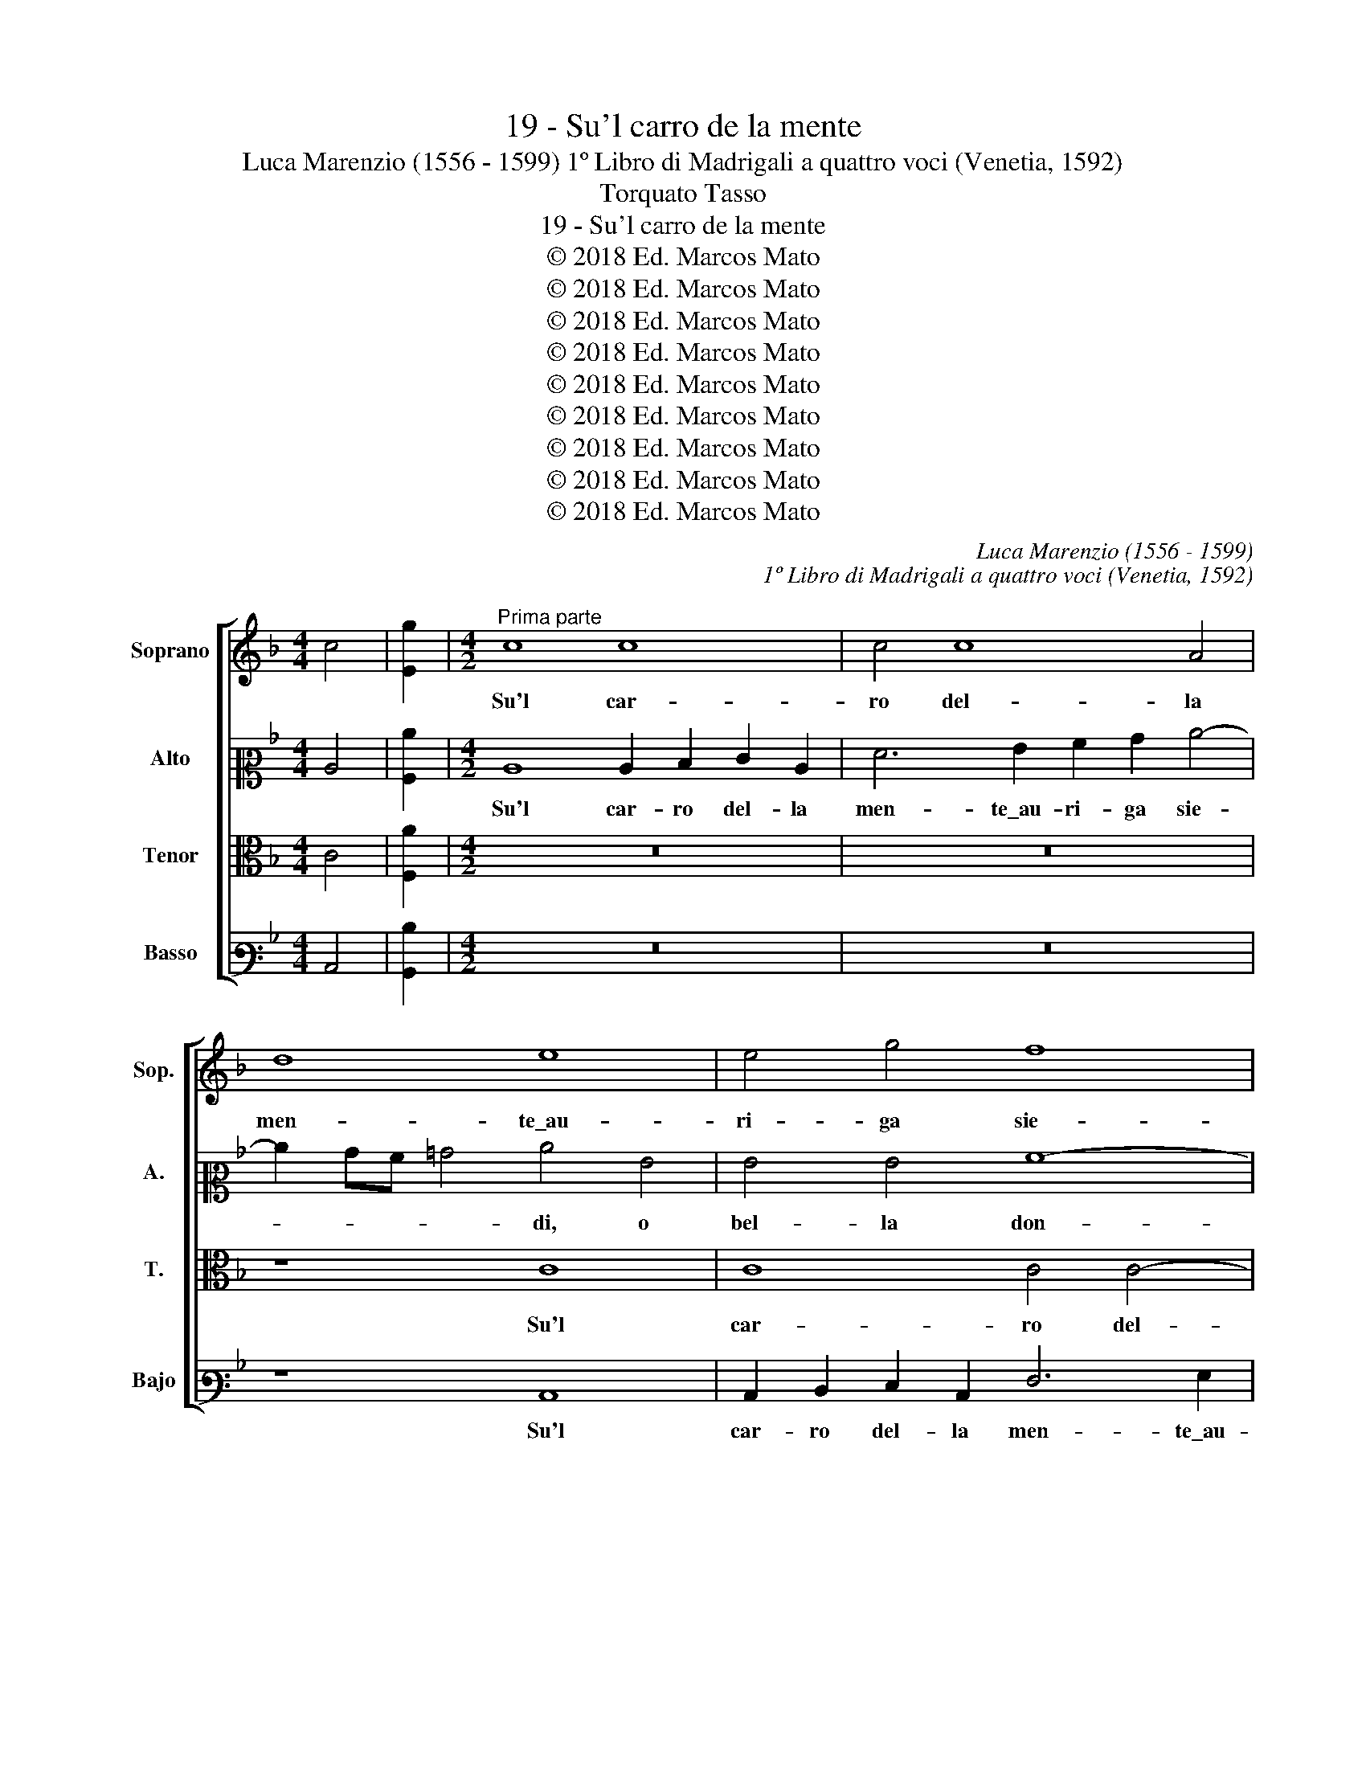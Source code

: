 X:1
T:19 - Su'l carro de la mente
T:Luca Marenzio (1556 - 1599) 1º Libro di Madrigali a quattro voci (Venetia, 1592)
T:Torquato Tasso
T:19 - Su'l carro de la mente
T:© 2018 Ed. Marcos Mato
T:© 2018 Ed. Marcos Mato
T:© 2018 Ed. Marcos Mato
T:© 2018 Ed. Marcos Mato
T:© 2018 Ed. Marcos Mato
T:© 2018 Ed. Marcos Mato
T:© 2018 Ed. Marcos Mato
T:© 2018 Ed. Marcos Mato
T:© 2018 Ed. Marcos Mato
C:Luca Marenzio (1556 - 1599)
C:1º Libro di Madrigali a quattro voci (Venetia, 1592)
Z:Torquato Tasso
Z:© 2018 Ed. Marcos Mato
%%score [ 1 2 3 4 ]
L:1/8
M:4/4
K:F
V:1 treble nm="Soprano" snm="Sop."
V:2 alto2 nm="Alto" snm="A."
V:3 alto transpose=-12 nm="Tenor" snm="T."
V:4 bass3 nm="Basso" snm="Bajo"
V:1
 c4 | [Eg]2 |[M:4/2]"^Prima parte" c8 c8 | c4 c8 A4 | d8 e8 | e4 g4 f8 | e8 z8 | c8 G4 E4 | %8
w: ||Su'l car-|ro del- la|men- te\_au-|ri- ga sie-|di,|o bel- la|
 A6 GF G8 | E8 z8 | z4 c4 g6 f2 | e4 d2 g4"^#" ^fe f4 | g2 GA Bc d4 ^c2 d4 | z8 z4 d4- | %14
w: don- * * *|na,|e prend' il|fre- no\_al- te- * * *|ro, al- * * * * te- ro,|on-|
 d2 d2 c4 B8 | A3 d c4 d3 B f4- | f4 e8 d4 | ^c2 c2 z2 d2 G2 A2 B2"^§" =c2 | d2 e2 f2 g2 a6 gf | %19
w: * de vi reg-|ga\_il des- trier, il des- trier|_ bian- co,\_e'l|ne- ro, e driz- zi lor ver|le ce- les- ti se- * *|
 e2 d2 cBAB c8 | c8 z4 c4 | z4 z2 c2 d3 d d4 | e3 d e3 f d3 c d4 | e4 c8 d3 c | B6 A2 B2 c2 d2 A2 | %25
w: |di. L'un|con ri- gi- da|man per- co- ti,\_e fie- * *|di se ri- bel-|lan- te tra- vi- ar dal|
 f4 e4 e4 d4 | ^c4 z2 d2 d4 G4 | G4 A4 B8- | B4 B4 A8 | G16 | z4 d4 ^c4 d4 | B4 A4 z8 | %32
w: ve- ro ca- mi-|no, e l'al- tro|con soa- ve|_ im- pe-|ro|d'am- bro- sia|pas- ci,|
 c2 d2 e2 f2 g8 | g8 z4 d4 | ^c4 d4 B4 A4 | z8 =c2 d2 e2 f2 | g8 c8- | c16 || %38
w: se gir drit- to\_il ve-|di, d'am-|bro- sia pas- ci,|se gir drit- to\_il|ve- di.|_|
"^Seconda parte" z8 c8 | A8 z4 f4 | e2 c2 d2 e2 f2 f2 e4 | d3 e f6 ed e4 | f16 | %43
w: Ve-|di, ch'e-|gli\_a- ma\_il suon de la cer- vi-|ce per- cos- * * *|sa,|
 z4 d4 c2 A2 B2 c2 | d2 d2 c4 B3 c d4 | c8 z4 A4 | =B4 ^c4 d4 A2 f2 | f4 f4 e8 | d8 z4 d4 | %49
w: ch'e- gli\_a- ma\_il suon de|la cer- vi- ce per- cos-|sa, e|le lu- sin- ghe, e|le lu- sin-|ghe, e|
 e4 ^f4 g4 d4 | z2 =B4 c2 c8 | A8 G4 z2 c2 | A2 d2 dcBA G2 c2 cBAG | F2 B2 BAGF E4 F4 | %54
w: le lu- sin- ghe,|e tra se|go- de, se|la tua va- * * * * ga man _ _ _|_ l'a- dor- * * * * na,|
 z2 c2 f3 e/d/ c8 | c8 G4 A4 | =B4 c4 d4 e4 | f4 d2 c2 d4 d4 | z2 G2 A2 B2 c8 | =B8 z8 | z16 | %61
w: e co- * * *|me, e, men-|tre por- ta\_al ciel|del tuo bel no- me|il ric- co\_in- car-|co,||
 z8 c8 | c4 c4 c4 c4 | d8 G2 g2 e2 f2 | gfed c2 e2 c2 d2 edcB | A12 z2 c2 | A2 B2 c2 d2 =B4 c4- | %67
w: e|di tua chia- ra|lo- de, si tien piu|d'E- * * * * to,\_e di Pi- roo, _ _ _|_ e|di Pi- roo fe- li- *|
 c2"^§" =BA B4 c8- | c16 | z8 z2 g2 e2 f2 | gfed c2 e2 c2 d2 edcB | A4 z2 c2 A2 B2 c2 d2 | %72
w: * * * * ce,|_|si tien piu|d'E- * * * * to,\_e di Pi- roo, _ _ _|_ e di Pi- roo fe-|
 =B4 c6 BA B4 | c16 |] %74
w: li- * * * *|ce.|
V:2
 C4 | [A,c]2 |[M:4/2] C8 C2 D2 E2 C2 | F6 G2 A2 B2 c4- | c2 BA =B4 c4 G4 | G4 G4 A8- | A8 G8- | %7
w: ||Su'l car- ro del- la|men- te\_au- ri- ga sie-|* * * * di, o|bel- la don-|* na,|
 G8 z8 | z4 F4 c6 B2 | A4 G2 c4"^§" =BA B4 | c2 C2 E2 C2 D2 G2 c4- | c2 =BA B4 c4 z2 A2 | %12
w: _|e pren- di\_il|fre- no\_al- te- * * *|ro, e prend' il fre- no\_al- te-|* * * * ro, e|
 _B6 A2 G4 F4 | E4 A4 z4 B4- | B2 B2 A4 G4 G4 | z2 F3 G A2 z2 B3 A =B2 | c12 _B4 | %17
w: pren- di\_il fren' al-|te- ro on-|* de vi reg- ga|il des- trier, il des- trier|bianc', e'l|
 A2 A2 z2 D2 E2 ^F2 G4 | z4 A8 A,2 B,2 | C2 D2 E2 F2 G2 A2 G4 | A8 z4 z2 A2 | %21
w: ne- ro, e driz- zi lor,|e driz- zi|lor ver le ce- les- ti se-|di. Con|
 =B3 B c2 A3 F _B3 A B2 | GG c3 =B c2 AA B3 A B2 | c4 A8 _B3 A | G6 E2 F2 G2 A2 c2- | %25
w: ri- gi- da man per- co- ti,\_e fie-|di, per- co- ti,\_e fie- di, per- co- ti,\_e fie-|di se ri- bel-|lan- te tra- vi- ar dal|
 c2 B4 A2 G2 A4 G2 | A4 z2 A2 =B4 c4 | C6 C2 _E8- | E4"^b" _E4 C8 | C4 =E4 D4 E4 | C4 D4 z4 A4 | %31
w: _ ve- ro ca- mi- *|no, e l'al- tro|con so- a-|* ve\_im- pe-|ro d'am- bro- sia|pas- ci, d'am-|
 G4 A8 F4 | E4 C2 D2 E2 F2 G4 | D4 z2 G2 ^F4 G4 | E4 D4 z4 D2 E2 | F2 G2 A6 B2 c4- | %36
w: bro- sia pas-|ci, se gir dritt' il ve-|di, d'am- bro- sia|pas- ci, se gir|drit- to\_il ve- * *|
 c4 =B4 z4 C2 D2 | E2 F2 G4 A8 || z16 | F8 D8 | z4 B4 A2 F2 G2 A2 | B2 B2 A4 G3 F G4 | C8 z4 A4 | %43
w: * di, se gir|drit- to\_il ve- di.||Ve- di,|ch'e gli\_a- ma\_il suon de|la cer- vi- ce Per- cos-|sa, ch'e-|
 G2 E2 F2 G2 A2 A2 G4 | F3 G A4 D2 G2 F3 G | A8 A3 B c4 | z16 | z4 F4 G4 A4 | D4 D2 F2 F4 F4 | %49
w: gli\_a- ma\_il suon de la cer- vi-|ce per- cos- sa, per- cos- *|* sa, _ _||e le lu-|sin- ghe, e le lu-|
 A8 G8 | z2 G4 G2 A8 | F8 E4 z2 E2 | F6 D2 E6 C2 | D2 G2 GFED C2 c2 c3 B/A/ | %54
w: sin- ghe,|e tra se|go- de, se|la tua va- ga|man l'a- dor- * * * * na,\_e co- * *|
 G2 AB c3 B/A/ G2 F2 G4 | A8 z2 E4 F2- | F2 G4 A4 =B4 c2- | c2 A2 =B2 c2 B4 B2 B2 | %58
w: |me, e, men-|* tre por- ta\_al ciel|_ del tuo bel no- me il|
 c2 CD EF G4"^#" ^FE F4 | G4 z2 D2 E8 | E8 E4 E4 | F8 G4 z4 | z2 A2 A4 A4 A4- | A4 =B4 c8 | G8 z8 | %65
w: ric- co _ in- * car- * * *|co, e di|tua chia- ra|lo- de,|e di tua chia-|* ra lo-|de,|
 z2 c2 A2 B2 cBAG F2 A2 | F2 G2 AGFE D2 G2 G4- | G2 FE D4 E8 | z2 A2 A4 A4 A4- | A4 =B4 c8 | %70
w: si tien piu d'E- * * * * to,\_e|di Pi- roo _ _ _ _ fe- li-|* * * * ce,|e di tua chia-|* ra lo-|
 G8 G4 E2 G2 | FGAB c2 A2 F2 G2 AGFE | D2 G2 G6 FE D4 | E16 |] %74
w: de, si tien piu|d'E- * * * * to,\_e di Pi- roo _ _ _|_ fe- li- * * *|ce.|
V:3
 C4 | [F,A]2 |[M:4/2] z16 | z16 | z8 C8 | C8 C4 C4- | C4 A,4 D8 | E8 E4 G4 | F8 E4 C4 | C4 C4 D8 | %10
w: ||||Su'l|car- ro del-|* la men-|te\_au- ri- ga|sie- di, o|bel- la don-|
 C8 z4 C4 | G6 G2 A4 A4 | G4 D4 z4 A4- | A2 A2 E4 F8 | F8 z4 D3 B, | F4 z2 F3 D G2 F3 G | %16
w: na, e|pren- di\_il fre- no\_al-|te- ro, on-|* de vi reg-|ga il des-|trier, il des- trier bian- *|
 A4 G4 z4 G4 | E2 E2 z4 z2 D2 G,2 A,2 | B,2 C2 D2 E2 F2 G2 A4- | A4 G2 F2 E2 F4 E2 | F8 C4 z2 F2 | %21
w: * co, e'l|ne- ro, e driz- zi|lor ver le ce- les- ti se-||di. L'un con|
 D3 D E2 F3 D G3 ^F G2 | EE A3 ^G A2 ^FF"^§" =G3 F"^§" G2 | C4 =F8 B,3 =F, | %24
w: ri- gi- da man per- co- ti,\_e fie-|di, per- co- ti,\_e fie- di, per- co- ti,\_e fie-|di se ri- bel-|
 G,2 A,2 B,2 C2 D2 E2 F4 | D4 C8 B,4 | A,2 E2 ^F4 G4 E4- | E4 =F4 G8- | G4 G4 F8 | E8 z4 G4 | %30
w: lan- te tra- vi- ar dal ve-|ro ca- mi-|no, a l'al- tro con|_ so- a-|* ve\_im- pe-|ro d'am-|
 ^F4 G4 E4 D4 | z4 D2 E2 =F2 G2 A4- | A4 E4 C2 D2 E2 F2 | G4 E4 z8 | z4 A4 G4 A4- | %35
w: bro- sia pas- ci,|se gir drit- to\_il ve-|* di, se gir drit- to\_il|ve- di,|d'am- bro- sia|
 A4 F4 E4 C2 D2 | E2 F2 G4 A4 A4 | G2 F4 E2 F8 || C8 A,8 | z16 | z16 | z8 C8 | A,8 z4 F4 | %43
w: _ pas- ci, se gir|drit- to\_il ve- di\_il ve-|* * * di.|Ve- di,|||ve-|di, ch'e-|
 E2 C2 D2 E2 F2 F2 E4 | D3 E F4 B,8 | z4 F4 F4 F4 | E8 D8 | z16 | z8 z4 B,4 | C4 D4 G,4 G,4 | %50
w: gli\_a- ma\_il suon de la cer- vi-|ce per- cos- sa,|e le lu-|sin- ghe,||e|le lu- sin- ghe,|
 z2 D4 C2 C8 | C8 C2 G2 E2 A2 | AGFE D2 G2 GFED C2 F2 | FEDC D2 G,2 z2 E2 A3 G/F/ | %54
w: e tra se|go- de, se la tua|va- * * * * ga man _ _ _ _ l'a-|dor- * * * * na, e co- * *|
 E2 FG A3 G/F/ E2 F4 E2 | F8 z2 C4 D2- | D2 E4 F4 G4 A2- | A2 F2 G2 A2 G4 G2 D2 | E6 D2 C4 C4 | %59
w: |me, e, men-|* tre port' al ciel|_ del tuo bel no- me il|ric- co\_in- car- co,|
 z2 D2 G8 G4- | G4 G4 G4 A4- | A2 G2 F4 E2 E2 C2 D2 | EDCB, A,2 C2 A,2 B,2 CB,A,G, | F,4 F4 E8 | %64
w: e di tua|_ chia- ra lo-|* * * de, si tien piu|d'E- * * * * to,\_e di Pi- roo _ _ _|_ fe- li-|
 E4 z2 G2 E2 F2 GFED | C2 A,2 F,2 G,2 A,G,A,B, C4 | C4 F6 E2 E2 DC | D8 C2 E2 C2 D2 | %68
w: ce, si tien piu d'E- * * *|* to,\_e di Pi- roo _ _ _ _|fe- li- * * * *|* ce, si tien piu|
 EDCB, A,2 C2 A,2 B,2 CB,A,G, | F,4 F4 E8 | E4 z2 G2 E2 F2 GFED | C2 C2 A,3 B, C4 F4 | %72
w: d'E- * * * * to,\_e di Pi- roo _ _ _|_ fe- li-|ce, si tien piu d'E- * * *|* to,:e di Pi- roo fe-|
 F2 E2 E2 DC D8 | C16 |] %74
w: li- * * * * *|ce.|
V:4
 C,4 | [B,,D]2 |[M:4/2] z16 | z16 | z8 C,8 | C,2 D,2 E,2 C,2 F,6 G,2 | A,2 B,2 C6"^§" =B,A, B,4 | %7
w: ||||Su'l|car- ro del- la men- te\_au-|ri- ga sie- * * *|
 C4 C,4 C,4 C,4 | D,8 C,8 | z4 C,4 G,6 G,2 | A,4 A,4 G,4 C,4 | z8 z4 z2 D,2 | G,6 F,2 E,4 D,2 D2- | %13
w: di O bel- la|don- na,|e prend' il|fre- no\_al- te- ro,|e|prend' il fre- no\_al- te-|
 D2 ^C=B, C4 D4"^b" _B,4- | B,2 B,2 F,4 G,8 | D,3 B,, F,4 B,3 G, D4 | C8 G,8 | A,2 A,2 z4 z8 | %18
w: * * * * ro, on-|* de vi reg-|ga\_il des- trier, il des- trier|bianc', e'l|ne- ro,|
 D8 D,2 E,2 F,2 G,2 | A,2 B,2 C2 D2 C8 | F,8 z8 | z16 | z16 | z16 | z16 | z16 | z2 A,2 D4 G,4 C4- | %27
w: e driz- zi lor ver|le ce- les- ti se-|di,||||||e l'al- tro con|
 C4 F,4 _E,8- | E,4"^b" _E,4 F,8 | C,4 C4 =B,4 C4 | A,4 G,4 z8 | z8 D,2 E,2 F,2 G,2 | %32
w: _ so- a-|* ve\_im- pe-|ro d'am- bro- sia|pas- ci,|se gir drit- to\_il|
 A,4 A,4 z4 C4 | =B,4 C4 A,4 G,4 | z16 | D,2 E,2 F,2 G,2 A,8 | G,8 F,2 G,2 A,2 B,2 | C8 F,8 || %38
w: ve- di, d'am-|bro- sia pas- ci,||se gir drit- to\_il ve-|di, se gir drit- to\_il|ve- di.|
 z16 | z16 | z16 | z16 | F,8 D,8 | z4 B,4 A,2 F,2 G,2 A,2 | B,2 B,2 A,4 G,3 A, B,4 | F,8 z4 F,4 | %46
w: ||||Ve- di,|ch'e- gli\_a- ma\_il suon de|la cer- vi- ce per- cos-|sa, e|
 G,4 A,4 D,4 D,2 D2 | D4 D4 C8 | B,16 | z16 | z2 G,4 E,2 F,8 | F,8 C,4 C4 | D4 B,4 C4 A,4 | %53
w: le lu- sin- ghe, e|le lu- sin-|ghe,||e tra se|go- de, se|la tua va- ga|
 B,4 G,4 A,4 F,4 | CB,A,G, F,G,A,B, C8 | F,8 z8 | z16 | z8 z4 z2 G,2 | C6 B,2 A,8 | G,4 z2 G,2 C8 | %60
w: man l'a- dor- na,\_e|co- * * * * * * * *|me,||il|ric- co\_in- car-|co, e di|
 C8 C4 C4 | D8 C2 C2 A,2 B,2 | CB,A,G, F,2 A,2 F,2 G,2 A,G,F,E, | D,8 C,8- | C,16 | F,16- | %66
w: tua chia- ra|lo- de, si tien piu|d'E- * * * * to,\_e di Pi- roo _ _ _|_ fe-||li-|
 F,8 G,8- | G,8 z2 C2 A,2 B,2 | CB,A,G, F,2 A,2 F,2 G,2 A,G,F,E, | D,8 C,8- | C,16 | F,16 | G,16 | %73
w: * ce,|_ si tien piu|d'E- * * * * to,\_e di Pi- roo _ _ _|_ fe-||li-||
 C,16 |] %74
w: ce.|

